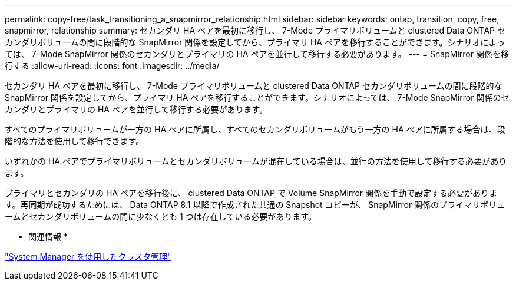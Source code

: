 ---
permalink: copy-free/task_transitioning_a_snapmirror_relationship.html 
sidebar: sidebar 
keywords: ontap, transition, copy, free, snapmirror, relationship 
summary: セカンダリ HA ペアを最初に移行し、 7-Mode プライマリボリュームと clustered Data ONTAP セカンダリボリュームの間に段階的な SnapMirror 関係を設定してから、プライマリ HA ペアを移行することができます。シナリオによっては、 7-Mode SnapMirror 関係のセカンダリとプライマリの HA ペアを並行して移行する必要があります。 
---
= SnapMirror 関係を移行する
:allow-uri-read: 
:icons: font
:imagesdir: ../media/


[role="lead"]
セカンダリ HA ペアを最初に移行し、 7-Mode プライマリボリュームと clustered Data ONTAP セカンダリボリュームの間に段階的な SnapMirror 関係を設定してから、プライマリ HA ペアを移行することができます。シナリオによっては、 7-Mode SnapMirror 関係のセカンダリとプライマリの HA ペアを並行して移行する必要があります。

すべてのプライマリボリュームが一方の HA ペアに所属し、すべてのセカンダリボリュームがもう一方の HA ペアに所属する場合は、段階的な方法を使用して移行できます。

いずれかの HA ペアでプライマリボリュームとセカンダリボリュームが混在している場合は、並行の方法を使用して移行する必要があります。

プライマリとセカンダリの HA ペアを移行後に、 clustered Data ONTAP で Volume SnapMirror 関係を手動で設定する必要があります。再同期が成功するためには、 Data ONTAP 8.1 以降で作成された共通の Snapshot コピーが、 SnapMirror 関係のプライマリボリュームとセカンダリボリュームの間に少なくとも 1 つは存在している必要があります。

* 関連情報 *

https://docs.netapp.com/us-en/ontap/concept_administration_overview.html["System Manager を使用したクラスタ管理"]
